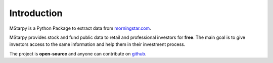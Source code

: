 Introduction
============

MStarpy is a Python Package to extract data from `morningstar.com <https://www.morningstar.com/>`_.

MStarpy provides stock and fund public data to retail and professional investors for **free**. The main goal is to give investors access to the same information and help them in their investment process.
 
The project is **open-source** and anyone can contribute on `github <https://github.com/Mael-J/mstarpy>`_.





